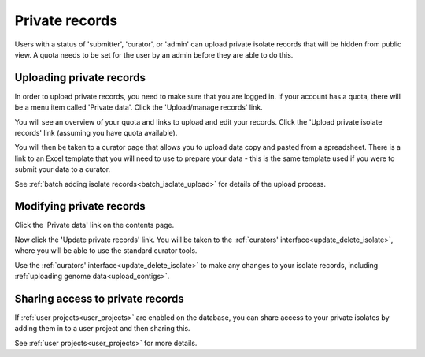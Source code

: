 .. _private_records:

###############
Private records
###############
Users with a status of 'submitter', 'curator', or 'admin' can upload private
isolate records that will be hidden from public view. A quota needs to be set
for the user by an admin before they are able to do this.

*************************
Uploading private records
*************************
In order to upload private records, you need to make sure that you are logged
in. If your account has a quota, there will be a menu item called 'Private
data'. Click the 'Upload/manage records' link.

.. image:: /images/private_records/upload1.png

You will see an overview of your quota and links to upload and edit your 
records. Click the 'Upload private isolate records' link (assuming you have
quota available).

.. image:: /images/private_records/upload2.png

You will then be taken to a curator page that allows you to upload data copy
and pasted from a spreadsheet. There is a link to an Excel template that you
will need to use to prepare your data - this is the same template used if you
were to submit your data to a curator.

.. image:: /images/private_records/upload3.png

See :ref:`batch adding isolate records<batch_isolate_upload>` for details of 
the upload process.

*************************
Modifying private records
*************************
Click the 'Private data' link on the contents page.

.. image:: /images/private_records/upload1.png

Now click the 'Update private records' link. You will be taken to the 
:ref:`curators' interface<update_delete_isolate>`, where you will be able to 
use the standard curator tools.

.. image:: /images/private_records/update1.png

Use the :ref:`curators' interface<update_delete_isolate>` to make any changes 
to your isolate records, including 
:ref:`uploading genome data<upload_contigs>`.

*********************************
Sharing access to private records
*********************************
If :ref:`user projects<user_projects>` are enabled on the database, you can 
share access to your private isolates by adding them in to a user project and
then sharing this.

See :ref:`user projects<user_projects>` for more details.
